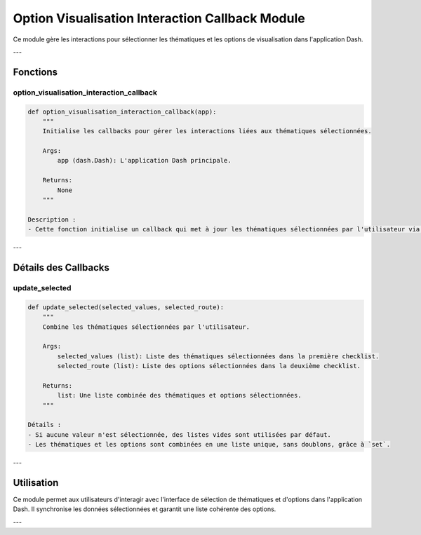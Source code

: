 Option Visualisation Interaction Callback Module
================================================

Ce module gère les interactions pour sélectionner les thématiques et les options de visualisation dans l'application Dash.

---

Fonctions
---------

option_visualisation_interaction_callback
~~~~~~~~~~~~~~~~~~~~~~~~~~~~~~~~~~~~~~~~~

.. code-block:: python

    def option_visualisation_interaction_callback(app):
        """
        Initialise les callbacks pour gérer les interactions liées aux thématiques sélectionnées.

        Args:
            app (dash.Dash): L'application Dash principale.

        Returns:
            None
        """

    Description :
    - Cette fonction initialise un callback qui met à jour les thématiques sélectionnées par l'utilisateur via deux listes de contrôle (checklists).

---

Détails des Callbacks
---------------------

update_selected
~~~~~~~~~~~~~~~

.. code-block:: python

    def update_selected(selected_values, selected_route):
        """
        Combine les thématiques sélectionnées par l'utilisateur.

        Args:
            selected_values (list): Liste des thématiques sélectionnées dans la première checklist.
            selected_route (list): Liste des options sélectionnées dans la deuxième checklist.

        Returns:
            list: Une liste combinée des thématiques et options sélectionnées.
        """

    Détails :
    - Si aucune valeur n'est sélectionnée, des listes vides sont utilisées par défaut.
    - Les thématiques et les options sont combinées en une liste unique, sans doublons, grâce à `set`.

---

Utilisation
-----------

Ce module permet aux utilisateurs d'interagir avec l'interface de sélection de thématiques et d'options dans l'application Dash. Il synchronise les données sélectionnées et garantit une liste cohérente des options.

---
